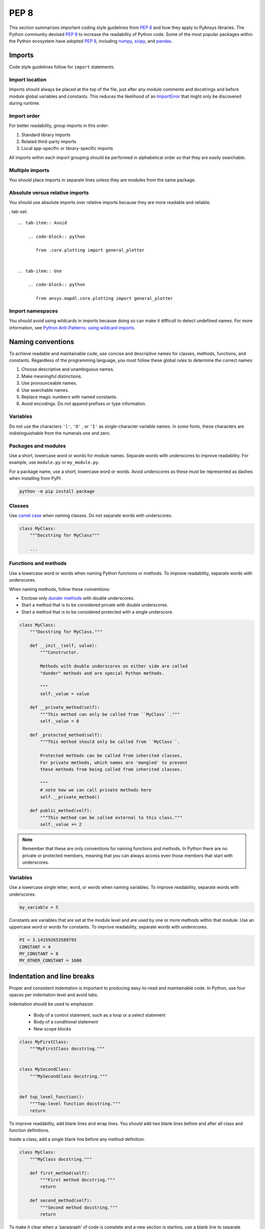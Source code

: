 PEP 8
=====
This section summarizes important coding style guidelines from `PEP 8`_
and how they apply to PyAnsys libraries. The Python community devised `PEP 8`_ 
to increase the readability of Python code. Some of the most popular
packages within the Python ecosystem have adopted `PEP 8`_,
including `numpy`_, `scipy`_, and `pandas`_.

.. _PEP 8: https://www.python.org/dev/peps/pep-0008/
.. _numpy: https://numpy.org/
.. _scipy: https://www.scipy.org/
.. _pandas: https://pandas.pydata.org/


Imports
-------
Code style guidelines follow for ``import`` statements.

Import location
~~~~~~~~~~~~~~~
Imports should always be placed at the top of the file, just after any
module comments and docstrings and before module global variables and
constants. This reduces the likelihood of an `ImportError`_ that
might only be discovered during runtime.

.. _ImportError: https://docs.python.org/3/library/exceptions.html#ImportError

.. tab-set::

   .. tab-item:: Avoid

      .. code-block:: python

         def compute_logbase8(x):
             import math

             return math.log(8, x)

   .. tab-item:: Use

      .. code-block:: python

         import math


         def compute_logbase8(x):
             return math.log(8, x)


Import order
~~~~~~~~~~~~
For better readability, group imports in this order:

#. Standard library imports
#. Related third-party imports
#. Local app-specific or library-specific imports

All imports within each import grouping should be performed in alphabetical order
so that they are easily searchable.

.. tab-set::

   .. tab-item:: Avoid

      .. code-block:: python

         import sys
         import subprocess
         from mypackage import mymodule
         import math


         def compute_logbase8(x):
             return math.log(8, x)


   .. tab-item:: Use

      .. code-block:: python

         import math
         import subprocess
         import sys

         from mypackage import mymodule


         def compute_logbase8(x):
             return math.log(8, x)


Multiple imports
~~~~~~~~~~~~~~~~
You should place imports in separate lines unless they are modules from the same
package.

.. tab-set::

    .. tab-item:: Avoid

        .. code-block:: python
        
           import math, sys

           from my_package import my_module
           from my_package import my_other_module
        

           def compute_logbase8(x):
               return math.log(8, x)
    
    .. tab-item:: Use
    
        .. code-block:: python
        
           import math
           import sys

           from my_package import my_module, my_other_module
        

           def compute_logbase8(x):
               return math.log(8, x)


Absolute versus relative imports
~~~~~~~~~~~~~~~~~~~~~~~~~~~~~~~~
You should use absolute imports over relative imports because they are 
more readable and reliable.

. tab-set::

    .. tab-item:: Avoid

        .. code-block:: python

           from .core.plotting import general_plotter

    
    .. tab-item:: Use
    
        .. code-block:: python
            
           from ansys.mapdl.core.plotting import general_plotter


Import namespaces
~~~~~~~~~~~~~~~~~
You should avoid using wildcards in imports because doing so can make it
difficult to detect undefined names. For more information, see `Python
Anti-Patterns: using wildcard imports
<(https://docs.quantifiedcode.com/python-anti-patterns/maintainability/from_module_import_all_used.html>`_.

.. tab-set::

    .. tab-item:: Avoid
    
        .. code-block:: python
        
            from my_package.my_module import *
    
    .. tab-item:: Use
    
        .. code-block:: python
        
            from my_package.my_module import myclass


Naming conventions
------------------
To achieve readable and maintainable code, use concise and descriptive names for classes,
methods, functions, and constants. Regardless of the programming language, you must follow these
global rules to determine the correct names:

#. Choose descriptive and unambiguous names.
#. Make meaningful distinctions.
#. Use pronounceable names.
#. Use searchable names.
#. Replace magic numbers with named constants.
#. Avoid encodings. Do not append prefixes or type information.


Variables
~~~~~~~~~
Do not use the characters ``'l'``, ``'O'`` , or ``'I'`` as single-character
variable names. In some fonts, these characters are indistinguishable from the
numerals one and zero.


Packages and modules
~~~~~~~~~~~~~~~~~~~~
Use a short, lowercase word or words for module names. Separate words
with underscores to improve readability. For example, use ``module.py``
or ``my_module.py``.

For a package name, use a short, lowercase word or words. Avoid
underscores as these must be represented as dashes when installing
from PyPI.

.. code::

   python -m pip install package


Classes
~~~~~~~
Use `camel case <https://en.wikipedia.org/wiki/Camel_case>`_ when naming
classes. Do not separate words with underscores. 

.. code:: python

   class MyClass:
       """Docstring for MyClass"""

       ...


Functions and methods
~~~~~~~~~~~~~~~~~~~~~
Use a lowercase word or words when naming Python functions or methods. To
improve readability, separate words with underscores.

When naming methods, follow these conventions:

- Enclose only `dunder methods`_ with double underscores.
- Start a method that is to be considered private with double underscores.
- Start a method that is to be considered protected with a single underscore.

.. _dunder methods: https://docs.python.org/3/reference/datamodel.html#special-method-names

.. code:: python

   class MyClass:
       """Docstring for MyClass."""

       def __init__(self, value):
           """Constructor.

           Methods with double underscores on either side are called
           "dunder" methods and are special Python methods.

           """
           self._value = value

       def __private_method(self):
           """This method can only be called from ``MyClass``."""
           self._value = 0

       def _protected_method(self):
           """This method should only be called from ``MyClass``.

           Protected methods can be called from inherited classes,
           For private methods, which names are 'mangled' to prevent
           these methods from being called from inherited classes.

           """
           # note how we can call private methods here
           self.__private_method()

       def public_method(self):
           """This method can be called external to this class."""
           self._value += 2


.. note:: 

   Remember that these are only conventions for naming functions and methods. In Python
   there are no private or protected members, meaning that you can always access even
   those members that start with underscores.

Variables
~~~~~~~~~
Use a lowercase single letter, word, or words when naming variables. To improve
readability, separate words with underscores.

.. code:: python

    my_variable = 5

Constants are variables that are set at the module level and are used by one or
more methods within that module. Use an uppercase word or words for constants.
To improve readability, separate words with underscores.

.. code:: python

    PI = 3.141592653589793
    CONSTANT = 4
    MY_CONSTANT = 8
    MY_OTHER_CONSTANT = 1000

Indentation and line breaks
---------------------------
Proper and consistent indentation is important to producing
easy-to-read and maintainable code. In Python, use four spaces per
indentation level and avoid tabs. 

Indentation should be used to emphasize:

 - Body of a control statement, such as a loop or a select statement
 - Body of a conditional statement
 - New scope blocks

.. code:: python

   class MyFirstClass:
       """MyFirstClass docstring."""


   class MySecondClass:
       """MySecondClass docstring."""


   def top_level_function():
       """Top-level function docstring."""
       return

To improve readability, add blank lines and wrap lines. You
should add two blank lines before and after all class and function
definitions.

Inside a class, add a single blank line before any method definition.

.. code-block:: python

   class MyClass:
       """MyClass docstring."""

       def first_method(self):
           """First method docstring."""
           return

       def second_method(self):
           """Second method docstring."""
           return

To make it clear when a 'paragraph' of code is complete and a new section
is starting, use a blank line to separate logical sections.

Instead of:

.. tab-set::

    .. tab-item:: Avoid
    
        .. code-block:: python
        
           if x < y:
        
               ...
        
           else:
        
               if x > y:
        
                   ...
        
               else:
        
                   ...

           if x > 0 and x < 10:
        
               print("x is a positive single digit.")
    
    .. tab-item:: Use
    
        .. code-block:: python
        
           if x < y:
               ...
           else:
               if x > y:
                   ...
               else:
                   ...
        
           if x > 0 and x < 10:
               print("x is a positive single digit.")
           elif x < 0:
               print("x is less than zero.")


Maximum line length
-------------------
For source code, best practice is to keep the line length at or below
100 characters. For docstrings and comments, best practice is to keep
the length at or below 72 characters.

Lines longer than these recommended limits might not display properly
on some terminals and tools or might be difficult to follow. For example,
this line is difficult to follow:


.. tab-set::

    .. tab-item:: Avoid

        .. code:: python

            employee_hours = [schedule.earliest_hour for employee in self.public_employees for schedule in employee.schedules]

    .. tab-item:: Use

        .. code-block:: python
        
            employee_hours = [
                schedule.earliest_hour
                for employee in self.public_employees
                for schedule in employee.schedules
            ]

Alternatively, instead of writing a list comprehension, you can use a
classic loop.

Notice that sometimes it is not be possible to keep the line length below the
desired value without breaking the syntax rules.

Comments
--------
Because a PyAnsys library generally involves multiple physics domains,
people reading its source code do not have the same background as
the developers who wrote it. This is why it is important for a library
to have well commented and documented source code. Comments that
contradict the code are worse than no comments. Always make a priority
of keeping comments up to date with the code.

Comments should be complete sentences. The first word should be
capitalized, unless it is an identifier that begins with a lowercase
letter.

Here are general guidelines for writing comments:

#. Always try to explain yourself in code by making it
   self-documenting with clear variable names.
#. Don't be redundant.
#. Don't add obvious noise.
#. Don't use closing brace comments.
#. Don't comment out code that is unused. Remove it.
#. Use explanations of intent.
#. Clarify the code.
#. Warn of consequences.

Obvious portions of the source code should not be commented. 
For example, the following comment is not needed:

.. code:: python

   # increment the counter
   i += 1

However, if code behavior is not self-apparent, it should be documented.
Otherwise, future developers might remove code that they see as unnecessary.

.. code:: python

   # Be sure to reset the object's cache prior to exporting. Otherwise,
   # some portions of the database in memory will not be written.
   obj.update_cache()
   obj.write(filename)


Inline comments
~~~~~~~~~~~~~~~
Use inline comments sparingly. An inline comment is a comment on the
same line as a statement.

Inline comments should be separated by two spaces from the statement. 

.. code:: python

    x = 5  # This is an inline comment

Inline comments that state the obvious are distracting and should be
avoided:

.. code:: python

    x = x + 1  # Increment x


Focus on writing self-documenting code and using short but
descriptive variable names.  

.. tab-set::

    .. tab-item:: Avoid

        .. code:: python
        
           x = "John Smith"  # Student Name

    .. tab-item:: Use
    
        .. code:: python
        
            user_name = "John Smith"


Docstrings
~~~~~~~~~~
A docstring is a string literal that occurs as the first statement in
a module, function, class, or method definition. A docstring becomes
the doc special attribute of the object.

Write docstrings for all public modules, functions, classes, and
methods. Docstrings are not necessary for private methods, but such
methods should have comments that describe what they do.

To create a docstring, surround the comments with three double quotes
on either side.

For a one-line docstring, keep both the starting and ending ``"""`` on the
same line: 

.. code:: python

    """This is a docstring."""

For a multi-line docstring, put the ending ``"""`` on a line by itself.

For more information on docstrings for PyAnsys libraries, see
:ref:`Documentation style`.


Programming recommendations
---------------------------
The following sections provide some `PEP8
<https://www.python.org/dev/peps/pep-0008/>`_ recommendations for removing
ambiguity and preserving consistency. Additionally, they address some common
pitfalls that occur when writing Python code.


Booleans and comparisons
~~~~~~~~~~~~~~~~~~~~~~~~
Don't compare Boolean values to ``True`` or ``False`` using the
equivalence operator.

.. tab-set::

    .. tab-item:: Avoid

        .. code-block:: python
        
           if my_bool == True:
               return result

    .. tab-item:: Use

        .. code-block:: python
        
           if my_bool:
               return result

Knowing that empty sequences are evaluated to ``False``, don't compare the
length of these objects but rather consider how they would evaluate
by using ``bool(<object>)``.

.. tab-set::

    .. tab-item:: Avoid
    
        .. code-block:: python
    
            my_list = []
            if not len(my_list):
                raise ValueError('List is empty')

    .. tab-item:: Use
    
        .. code-block:: python
        
            my_list = []
            if not my_list:
               raise ValueError('List is empty')


In ``if`` statements, use ``is not`` rather than ``not ...``. 

.. tab-set::

    .. tab-item:: Avoid

        .. code-block:: python
        
            if not x is None:
                return x

    .. tab-item:: Use
    
        .. code-block:: python
        
            if x is not None:
                return 'x exists!'


Also, avoid ``if x:`` when you mean ``if x is not None:``.  This is
especially important when parsing arguments.


Handling strings
~~~~~~~~~~~~~~~~
Use ``.startswith()`` and ``.endswith()`` instead of slicing.


.. tab-set:: 

    .. tab-item:: Avoid

        .. code-block:: python
        
           if word[:3] == "cat":
               print("The word starts with 'cat'.")
        
           if file_name[-4:] == ".jpg":
               print("The file is a JPEG.")

    .. tab-item:: Use
    
        .. code-block:: python
        
           if word.startswith("cat"):
               print("The word starts with 'cat'.")
        
           if file_name.endswith(".jpg"):
               print("The file is a JPEG.")


Reading the Windows registry
~~~~~~~~~~~~~~~~~~~~~~~~~~~~
Never read the Windows registry or write to it because this is dangerous and 
makes it difficult to deploy libraries on different environments or operating
systems.

.. tab-set::

    .. tab-item:: Avoid

        .. code-block:: python

            self.sDesktopinstallDirectory = Registry.GetValue(
                "HKEY_LOCAL_MACHINE\Software\Ansoft\ElectronicsDesktop\{}\Desktop".format(
                    self.sDesktopVersion
                ),
                "InstallationDirectory",
                "",
            )


Duplicated code
~~~~~~~~~~~~~~~
Follow the DRY principle, which states that "Every piece of knowledge
must have a single, unambiguous, authoritative representation within a
system."  Follow this principle unless it overly complicates
the code. For instance, the following example converts Fahrenheit to Kelvin
twice, which now requires the developer to maintain two separate lines
that do the same thing.


.. tab-set::

    .. tab-item:: Avoid
    
        .. code-block:: python
        
            temp = 55
            new_temp = ((temp - 32) * (5 / 9)) + 273.15

            temp2 = 46
            new_temp_k = ((temp2 - 32) * (5 / 9)) + 273.15

   
    .. tab-item:: Use
    
        .. code-block:: python
        
            def fahr_to_kelvin(fahr)
                """Convert temperature in Fahrenheit to Kelvin.

                Parameters
                ----------
                fahr : int or float
                    Temperature in Fahrenheit.

                Returns
                -------
                kelvin : float
                   Temperature in Kelvin.

                """
                return ((fahr - 32) * (5 / 9)) + 273.15

            new_temp = fahr_to_kelvin(55)
            new_temp_k = fahr_to_kelvin(46)


This is a trivial example, but you can apply this approach for a
variety of both simple and complex algorithms and workflows. Another
advantage of this approach is that you can implement unit testing
for this method.

.. code:: python

   import numpy as np


   def test_fahr_to_kelvin():
       np.testing.assert_allclose(12.7778, fahr_to_kelvin(55))

Now, you have only one line of code to verify. You can also use
a testing framework such as ``pytest`` to test that the method is
correct.


Nested blocks
~~~~~~~~~~~~~
Avoid deeply nested block structures (such as conditional blocks and loops)
within one single code block. 

.. code:: python

   def validate_something(self, a, b, c):
       if a > b:
           if a * 2 > b:
               if a * 3 < b:
                   raise ValueError
           else:
               for i in range(10):
                   c += self.validate_something_else(a, b, c)
                   if c > b:
                       raise ValueError
                   else:
                       d = self.foo(b, c)
                       # recursive
                       e = self.validate_something(a, b, d)


Aside from the lack of comments, this complex method
is difficult to debug and validate with unit testing. It would
be far better to implement more validation methods and join conditional
blocks.

For a conditional block, the maximum depth recommended is four. If you
think you need more for the algorithm, create small functions that are
reusable and unit-testable.


Loops
~~~~~
While there is nothing inherently wrong with nested loops, to avoid
certain pitfalls, steer clear of having loops with more than two levels. In
some cases, you can rely on coding mechanisms like list comprehensions 
to circumvent nested loops. 

.. tab-set::

    .. tab-item:: Avoid

        .. code-block:: python
        
            squares = []
            for i in range(10):
               squares.append(i * i)

        .. code-block:: pycon

            >>> print(f"{squares = }")
            squares = [0, 1, 4, 9, 16, 25, 36, 49, 64, 81]


    .. tab-item:: Use

        .. code-block:: python

            squares = [i * i for i in range(10)]


        .. code-block:: pycon

            >>> print(f"{squares = }")
            squares = [0, 1, 4, 9, 16, 25, 36, 49, 64, 81]


If the loop is too complicated for creating a list comprehension,
consider creating small functions and calling these instead. For
example, to extract all consonants in a sentence:

.. tab-set::

    .. tab-item:: Avoid
    
        .. code-block:: python
        
            sentence = 'This is a sample sentence.'
            vowels = 'aeiou'
            consonants = []
            for letter in sentence:
                if letter.isalpha() and letter.lower() not in vowels:
                    consonants.append(letter)
        
        .. code-block:: pycon 
        
            >>> print(f"{consonants = }")
            consonants = ['T', 'h', 's', 's', 's', 'm', 'p', 'l', 's', 'n', 't', 'n', 'c']
    
    
    .. tab-item:: Use
    
        .. code-block:: python
    
            def is_consonant(letter):
                """Return ``True`` when a letter is a consonant."""
                vowels = 'aeiou'
                return letter.isalpha() and letter.lower() not in vowels
       
        .. code-block:: pycon
    
            >>> sentence = "This is a sample sentence."
            >>> consonants = [letter for letter in sentence if is_consonant(letter)]
            >>> print(f"{consonants = }")
            consonants = ['T', 'h', 's', 's', 's', 'm', 'p', 'l', 's', 'n', 't', 'n', 'c']

The second approach is more readable and better documented. Additionally,
you could implement a unit test for ``is_consonant``.


Security considerations
-----------------------

Security, an ongoing process involving people and practices, ensures app confidentiality, integrity, and availability [#]_.
Any library should be secure and implement good practices that avoid or mitigate possible security risks.
This is especially relevant in libraries that request user input (such as web services).
Because security is a broad topic, you should review this useful Python-specific resource:

* `10 Unknown Security Pitfalls for Python <https://blog.sonarsource.com/10-unknown-security-pitfalls-for-python>`_ - By Dennis Brinkrolf - Sonar source blog

.. [#] Wikipedia - `Software development security <https://en.wikipedia.org/wiki/Software_development_security>`_. 
